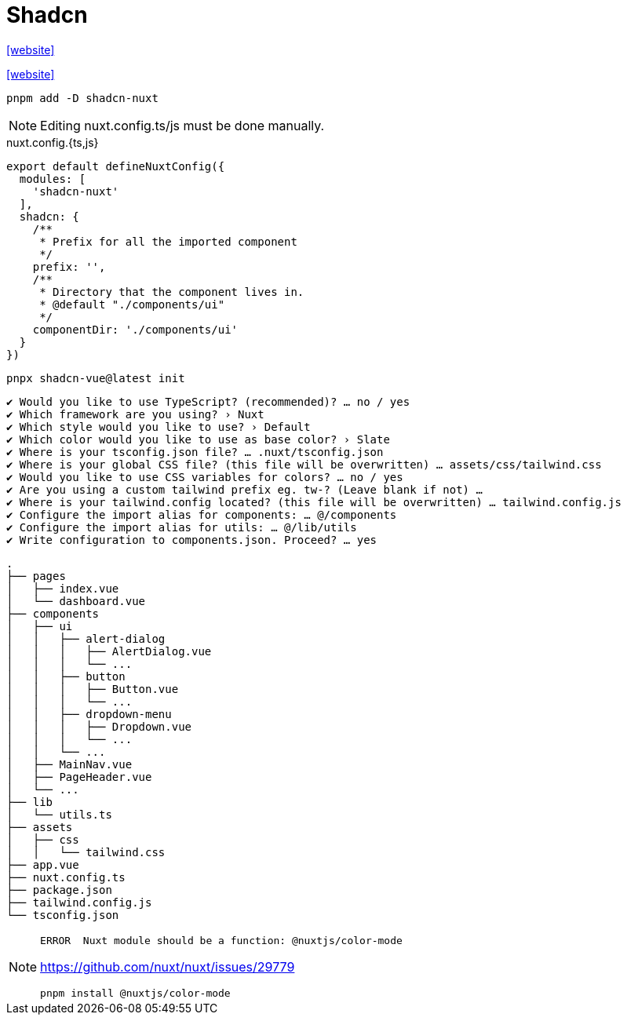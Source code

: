 = Shadcn

https://nuxt.com/modules/shadcn[[website\]]

https://www.shadcn-vue.com/docs/installation/nuxt[[website\]]

[,bash]
----
pnpm add -D shadcn-nuxt
----

NOTE: Editing nuxt.config.ts/js must be done manually.

[,javascript,title="nuxt.config.{ts,js}"]
----
export default defineNuxtConfig({
  modules: [
    'shadcn-nuxt'
  ],
  shadcn: {
    /**
     * Prefix for all the imported component
     */
    prefix: '',
    /**
     * Directory that the component lives in.
     * @default "./components/ui"
     */
    componentDir: './components/ui'
  }
})
----

[,bash]
----
pnpx shadcn-vue@latest init
----

....
✔ Would you like to use TypeScript? (recommended)? … no / yes
✔ Which framework are you using? › Nuxt
✔ Which style would you like to use? › Default
✔ Which color would you like to use as base color? › Slate
✔ Where is your tsconfig.json file? … .nuxt/tsconfig.json
✔ Where is your global CSS file? (this file will be overwritten) … assets/css/tailwind.css
✔ Would you like to use CSS variables for colors? … no / yes
✔ Are you using a custom tailwind prefix eg. tw-? (Leave blank if not) … 
✔ Where is your tailwind.config located? (this file will be overwritten) … tailwind.config.js
✔ Configure the import alias for components: … @/components
✔ Configure the import alias for utils: … @/lib/utils
✔ Write configuration to components.json. Proceed? … yes
....

....
.
├── pages
│   ├── index.vue
│   └── dashboard.vue
├── components
│   ├── ui
│   │   ├── alert-dialog
│   │   │   ├── AlertDialog.vue
│   │   │   └── ...
│   │   ├── button
│   │   │   ├── Button.vue
│   │   │   └── ...
│   │   ├── dropdown-menu
│   │   │   ├── Dropdown.vue
│   │   │   └── ...
│   │   └── ...
│   ├── MainNav.vue
│   ├── PageHeader.vue
│   └── ...
├── lib
│   └── utils.ts
├── assets
│   ├── css
│   │   └── tailwind.css
├── app.vue
├── nuxt.config.ts
├── package.json
├── tailwind.config.js
└── tsconfig.json
....

[NOTE]
====
....
ERROR  Nuxt module should be a function: @nuxtjs/color-mode   
....

https://github.com/nuxt/nuxt/issues/29779

[,bash]
----
pnpm install @nuxtjs/color-mode
----
====